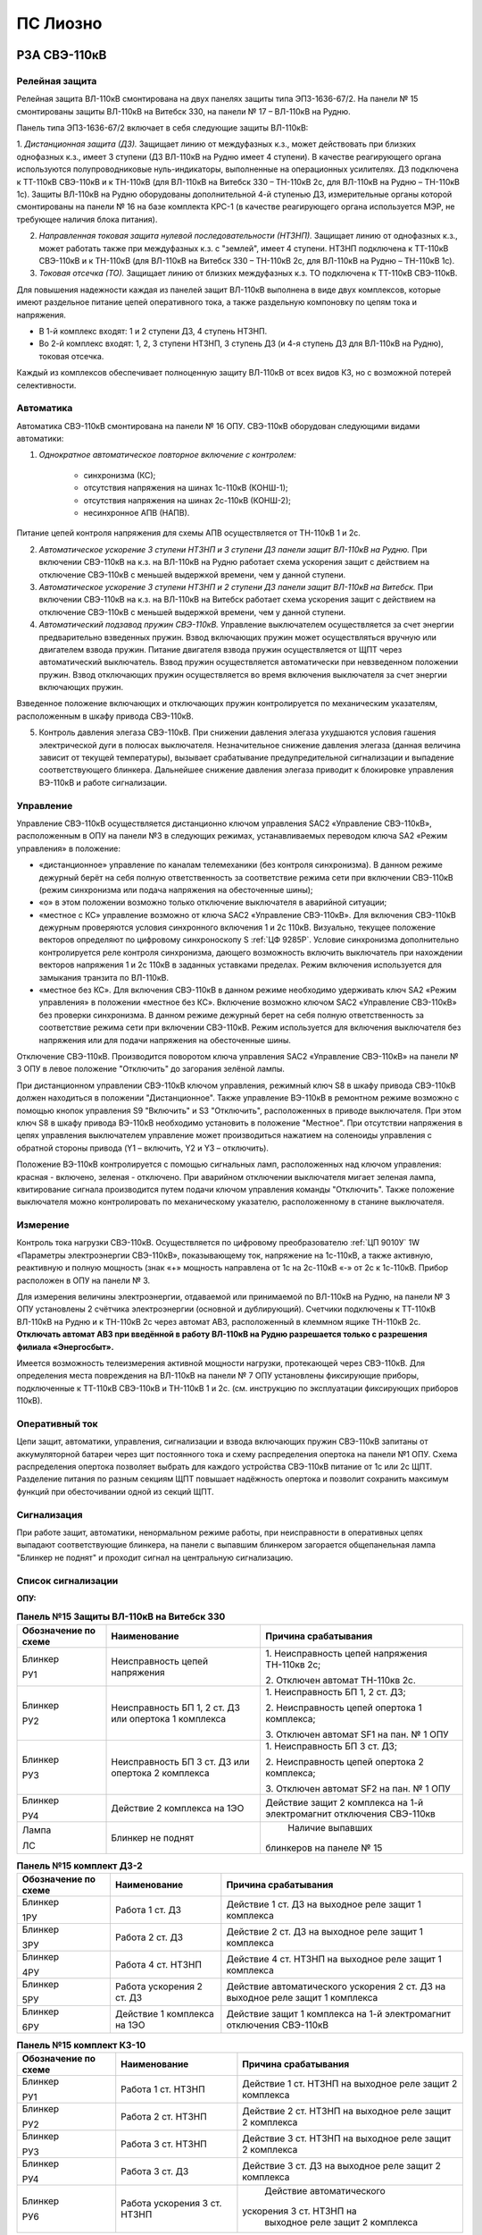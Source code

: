ПС Лиозно
=============

РЗА СВЭ-110кВ
-------------------

Релейная защита 
..................

Релейная защита ВЛ-110кВ смонтирована на двух панелях защиты типа ЭПЗ-1636-67/2. На панели № 15 смонтированы защиты ВЛ-110кВ на Витебск 330, на панели № 17 – ВЛ-110кВ на Рудню.

Панель типа ЭПЗ-1636-67/2 включает в себя следующие защиты ВЛ-110кВ:

1. *Дистанционная защита (ДЗ).* Защищает линию от междуфазных к.з., может действовать при близких однофазных к.з., имеет 3 ступени (ДЗ ВЛ-110кВ на Рудню имеет 4 ступени). В качестве реагирующего органа используются полупроводниковые нуль-индикаторы, выполненные на операционных усилителях. ДЗ подключена к ТТ-110кВ СВЭ-110кВ и к ТН-110кВ (для ВЛ-110кВ на Витебск 330 – ТН-110кВ 2с, для ВЛ-110кВ на Рудню – ТН-110кВ 1с).
Защиты ВЛ-110кВ на Рудню оборудованы дополнительной 4-й ступенью ДЗ, измерительные органы которой смонтированы на панели № 16 на базе комплекта КРС-1 (в качестве реагирующего органа используется МЭР, не требующее наличия блока питания).

2. *Направленная токовая защита нулевой последовательности (НТЗНП).* Защищает линию от однофазных к.з., может работать также при междуфазных к.з. с "землей", имеет 4 ступени. НТЗНП подключена к ТТ-110кВ СВЭ-110кВ и к ТН-110кВ (для ВЛ-110кВ на Витебск 330 – ТН-110кВ 2с, для ВЛ-110кВ на Рудню – ТН-110кВ 1с).

3. *Токовая отсечка (ТО).* Защищает линию от близких междуфазных к.з. ТО подключена к ТТ-110кВ СВЭ-110кВ.

Для повышения надежности каждая из панелей защит ВЛ-110кВ выполнена в виде двух комплексов, которые имеют раздельное питание цепей оперативного тока, а также раздельную компоновку по цепям тока и напряжения.

- В 1-й комплекс входят: 1 и 2 ступени ДЗ, 4 ступень НТЗНП.
- Во 2-й комплекс входят: 1, 2, 3 ступени НТЗНП, 3 ступень ДЗ (и 4-я ступень ДЗ для ВЛ-110кВ на Рудню), токовая отсечка.

Каждый из комплексов обеспечивает полноценную защиту ВЛ-110кВ от всех видов КЗ, но с возможной потерей селективности.


Автоматика 
...............

Автоматика СВЭ-110кВ смонтирована на панели № 16 ОПУ. СВЭ-110кВ оборудован следующими видами автоматики: 

1. *Однократное автоматическое повторное включение с контролем:*

	- синхронизма (КС);

	- отсутствия напряжения на шинах 1с-110кВ (КОНШ-1);

	- отсутствия напряжения на шинах 2с-110кВ (КОНШ-2);

	- несинхронное АПВ (НАПВ).

Питание цепей контроля напряжения для схемы АПВ осуществляется от ТН-110кВ 1 и 2с.

2. *Автоматическое ускорение 3 ступени НТЗНП и 3 ступени ДЗ панели защит ВЛ-110кВ на Рудню.* При включении СВЭ-110кВ на к.з. на ВЛ-110кВ на Рудню работает схема ускорения защит с действием на отключение СВЭ-110кВ с меньшей выдержкой времени, чем у данной ступени.

3. *Автоматическое ускорение 3 ступени НТЗНП и 2 ступени ДЗ панели защит ВЛ-110кВ на Витебск.* При включении СВЭ-110кВ на к.з. на ВЛ-110кВ на Витебск работает схема ускорения защит с действием на отключение СВЭ-110кВ с меньшей выдержкой времени, чем у данной ступени.

4. *Автоматический подзавод пружин СВЭ-110кВ.* Управление выключателем осуществляется за счет энергии предварительно взведенных пружин. Взвод включающих пружин может осуществляться вручную или двигателем взвода пружин. Питание двигателя взвода пружин осуществляется от ЩПТ через автоматический выключатель. Взвод пружин осуществляется автоматически при невзведенном положении пружин. Взвод отключающих пружин осуществляется во время включения выключателя за счет энергии включающих пружин. 

Взведенное положение включающих и отключающих пружин контролируется по механическим указателям, расположенным в шкафу привода СВЭ-110кВ.

5. Контроль давления элегаза СВЭ-110кВ. При снижении давления элегаза ухудшаются условия гашения электрической дуги в полюсах выключателя. Незначительное снижение давления элегаза (данная величина зависит от текущей температуры), вызывает срабатывание предупредительной сигнализации и выпадение соответствующего блинкера. Дальнейшее снижение давления элегаза приводит к блокировке управления ВЭ-110кВ и работе сигнализации.

Управление
...............

Управление СВЭ-110кВ осуществляется дистанционно ключом управления SAC2 «Управление СВЭ-110кВ», расположенным в ОПУ на панели №3 в следующих режимах, устанавливаемых переводом ключа SA2 «Режим управления» в положение:

- «дистанционное» управление по каналам телемеханики (без контроля синхронизма). В данном режиме дежурный берёт на себя полную ответственность за соответствие режима сети при включении СВЭ-110кВ (режим синхронизма или подача напряжения на обесточенные шины);

- «о» в этом положении возможно только отключение выключателя в аварийной ситуации;

- «местное с КС» управление возможно от ключа SAC2 «Управление СВЭ-110кВ». Для включения СВЭ-110кВ дежурным проверяются условия синхронного включения 1 и 2с 110кВ. Визуально, текущее положение векторов определяют по цифровому синхроноскопу S :ref:`ЦФ 9285Р`. Условие синхронизма дополнительно контролируется реле контроля синхронизма, дающего возможность включить выключатель при нахождении векторов напряжения 1 и 2с 110кВ в заданных уставками пределах. Режим включения используется для замыкания транзита по ВЛ-110кВ.

- «местное без КС». Для включения СВЭ-110кВ в данном режиме необходимо удерживать ключ SA2 «Режим управления» в положении «местное без КС». Включение возможно ключом SAC2 «Управление СВЭ-110кВ» без проверки синхронизма. В данном режиме дежурный берет на себя полную ответственность за соответствие режима сети при включении СВЭ-110кВ. Режим используется для включения выключателя без напряжения или для подачи напряжения на обесточенные шины.
 
Отключение СВЭ-110кВ. Производится поворотом ключа управления SAC2 «Управление СВЭ-110кВ» на панели № 3 ОПУ в левое положение "Отключить" до загорания зелёной лампы.

При дистанционном управлении СВЭ-110кВ ключом управления, режимный ключ S8 в шкафу привода СВЭ-110кВ должен находиться в положении "Дистанционное". Также управление ВЭ-110кВ в ремонтном режиме возможно с помощью кнопок управления S9 "Включить" и S3 "Отключить", расположенных в приводе выключателя. При этом ключ S8 в шкафу привода ВЭ-110кВ необходимо установить в положение "Местное". При отсутствии напряжения в цепях управления выключателем управление может производиться нажатием на соленоиды управления с обратной стороны привода (Y1 – включить, Y2 и Y3 – отключить).

Положение ВЭ-110кВ контролируется с помощью сигнальных ламп, расположенных над ключом управления: красная - включено, зеленая - отключено. При аварийном отключении выключателя мигает зеленая лампа, квитирование сигнала производится путем подачи ключом управления команды "Отключить". Также положение выключателя можно контролировать по механическому указателю, расположенному в станине выключателя.


Измерение
...............

Контроль тока нагрузки СВЭ-110кВ. Осуществляется по цифровому преобразователю :ref:`ЦП 9010У` 1W «Параметры электроэнергии CВЭ-110кВ», показывающему ток, напряжение на 1с-110кВ, а также активную, реактивную и полную мощность (знак «+» мощность направлена от 1с на 2с-110кВ «-» от 2с к 1с-110кВ. Прибор расположен в ОПУ на панели № 3. 

Для измерения величины электроэнергии, отдаваемой или принимаемой по ВЛ-110кВ на Рудню, на панели № 3 ОПУ установлены 2 счётчика электроэнергии (основной и дублирующий). Счетчики подключены к ТТ-110кВ ВЛ-110кВ на Рудню и к ТН-110кВ 2с через автомат АВ3, расположенный в клеммном ящике ТН-110кВ 2с. **Отключать автомат АВ3 при введённой в работу ВЛ-110кВ на Рудню разрешается только с разрешения филиала «Энергосбыт».**

Имеется возможность телеизмерения активной мощности нагрузки, протекающей через СВЭ-110кВ.
Для определения места повреждения на ВЛ-110кВ на панели № 7 ОПУ установлены фиксирующие приборы, подключенные к ТТ-110кВ СВЭ-110кВ и ТН-110кВ 1 и 2с. (см. инструкцию по эксплуатации фиксирующих приборов 110кВ).


Оперативный ток
...................

Цепи защит, автоматики, управления, сигнализации и взвода включающих пружин СВЭ-110кВ запитаны от аккумуляторной батареи через щит постоянного тока и схему распределения опертока на панели №1 ОПУ. Схема распределения опертока позволяет выбрать для каждого устройства СВЭ-110кВ питание от 1с или 2с ЩПТ. Разделение питания по разным секциям ЩПТ повышает надёжность опертока и позволит сохранить максимум функций при обесточивании одной из секций ЩПТ.

Сигнализация
...................

При  работе защит, автоматики, ненормальном режиме работы, при неисправности в оперативных цепях выпадают соответствующие блинкера, на панели с выпавшим блинкером загорается общепанельная лампа "Блинкер не поднят" и проходит сигнал на центральную сигнализацию.

Список сигнализации
.....................

**ОПУ:**

.. table:: **Панель №15 Защиты ВЛ-110кВ на Витебск 330**

    +---------------+------------------------+----------------------------+
    | Обозначение   |                        | Причина срабатывания       |
    | по схеме      |   Наименование         |                            |
    |               |                        |                            |
    +===============+========================+============================+
    | Блинкер       | Неисправность цепей    |    1. Неисправность цепей  |
    |               | напряжения             |    напряжения ТН-110кв 2с; |
    | РУ1           |                        |                            |
    |               |                        |    2. Отключен автомат     |
    |               |                        |    ТН-110кв 2с.            |
    +---------------+------------------------+----------------------------+
    | Блинкер       | Неисправность БП 1, 2  |    1. Неисправность БП 1,  |
    |               | ст. ДЗ или опертока 1  |    2 ст. ДЗ;               |
    | РУ2           | комплекса              |                            |
    |               |                        |    2. Неисправность цепей  |
    |               |                        |    опертока 1 комплекса;   |
    |               |                        |                            |
    |               |                        |    3. Отключен автомат SF1 |
    |               |                        |    на пан. № 1 ОПУ         |
    +---------------+------------------------+----------------------------+
    | Блинкер       | Неисправность БП 3 ст. |    1. Неисправность БП 3   |
    |               | ДЗ или опертока 2      |    ст. ДЗ;                 |
    | РУ3           | комплекса              |                            |
    |               |                        |    2. Неисправность цепей  |
    |               |                        |    опертока 2 комплекса;   |
    |               |                        |                            |
    |               |                        |    3. Отключен автомат SF2 |
    |               |                        |    на пан. № 1 ОПУ         |
    +---------------+------------------------+----------------------------+
    | Блинкер       | Действие 2 комплекса   |    Действие защит 2        |
    |               | на 1ЭО                 |    комплекса на 1-й        |
    | РУ4           |                        |    электромагнит           |
    |               |                        |    отключения CВЭ-110кв    |
    +---------------+------------------------+----------------------------+
    | Лампа         | Блинкер не поднят      |    Наличие выпавших        |
    |               |                        |   блинкеров на панеле № 15 |
    | ЛС            |                        |                            |
    +---------------+------------------------+----------------------------+


.. table:: **Панель №15 комплект ДЗ-2**

 +---------------+------------------------+----------------------------+
 | Обозначение   |                        | Причина срабатывания       |
 | по схеме      |     Наименование       |                            |
 |               |                        |                            |
 |               |                        |                            |
 +===============+========================+============================+
 | Блинкер       | Работа 1 ст. ДЗ        |    Действие 1 ст. ДЗ на    |
 |               |                        |    выходное реле защит 1   |
 | 1РУ           |                        |    комплекса               |
 +---------------+------------------------+----------------------------+
 | Блинкер       | Работа 2 ст. ДЗ        |    Действие 2 ст. ДЗ на    |
 |               |                        |    выходное реле защит 1   |
 | 3РУ           |                        |    комплекса               |
 +---------------+------------------------+----------------------------+
 | Блинкер       | Работа 4 ст. НТЗНП     |    Действие 4 ст. НТЗНП на |
 |               |                        |    выходное реле защит 1   |
 | 4РУ           |                        |    комплекса               |
 +---------------+------------------------+----------------------------+
 | Блинкер       | Работа ускорения 2 ст. |    Действие                |
 |               | ДЗ                     |    автоматического         |
 | 5РУ           |                        |    ускорения 2 ст. ДЗ на   |
 |               |                        |    выходное реле защит 1   |
 |               |                        |    комплекса               |
 +---------------+------------------------+----------------------------+
 | Блинкер       | Действие 1 комплекса   |    Действие защит 1        |
 |               | на 1ЭО                 |    комплекса на 1-й        |
 | 6РУ           |                        |    электромагнит           |
 |               |                        |    отключения СВЭ-110кВ    |
 +---------------+------------------------+----------------------------+


.. table:: **Панель №15 комплект КЗ-10**

 +---------------+------------------------+----------------------------+
 | Обозначение   |                        | Причина срабатывания       |
 | по схеме      |     Наименование       |                            |
 |               |                        |                            |
 |               |                        |                            |
 +===============+========================+============================+
 | Блинкер       | Работа 1 ст. НТЗНП     |    Действие 1 ст. НТЗНП на |
 |               |                        |    выходное реле защит 2   |
 | РУ1           |                        |    комплекса               |
 +---------------+------------------------+----------------------------+
 | Блинкер       | Работа 2 ст. НТЗНП     |    Действие 2 ст. НТЗНП на |
 |               |                        |    выходное реле защит 2   |
 | РУ2           |                        |    комплекса               |
 +---------------+------------------------+----------------------------+
 | Блинкер       | Работа 3 ст. НТЗНП     |    Действие 3 ст. НТЗНП на |
 |               |                        |    выходное реле защит 2   |
 | РУ3           |                        |    комплекса               |
 +---------------+------------------------+----------------------------+
 | Блинкер       | Работа 3 ст. ДЗ        |    Действие 3 ст. ДЗ на    |
 |               |                        |    выходное реле защит 2   |
 | РУ4           |                        |    комплекса               |
 +---------------+------------------------+----------------------------+
 | Блинкер       | Работа ускорения 3 ст. |    Действие                |
 |               | НТЗНП                  |    автоматического         |
 | РУ6           |                        |   ускорения 3 ст. НТЗНП на |
 |               |                        |    выходное реле защит 2   |
 |               |                        |    комплекса               |
 +---------------+------------------------+----------------------------+


.. table:: **Панель №15 комплект КЗ-9**

 +---------------+------------------------+----------------------------+
 | Обозначение   |                        | Причина срабатывания       |
 | по схеме      |     Наименование       |                            |
 |               |                        |                            |
 |               |                        |                            |
 +===============+========================+============================+
 | Блинкер       | Токовая отсечка        |    Действие ТО на выходное |
 |               |                        |    реле защит 2 комплекса  |
 | РУ            |                        |                            |
 +---------------+------------------------+----------------------------+


.. table:: **Панель №17 Защиты ВЛ-110кВ на Рудню**

    +---------------+------------------------+----------------------------+
    | Обозначение   |                        | Причина срабатывания       |
    | по схеме      |   Наименование         |                            |
    |               |                        |                            |
    +===============+========================+============================+
    | Блинкер       | Неисправность цепей    |    1. Неисправность цепей  |
    |               | напряжения             |    напряжения ТН-110кв 1с; |
    | РУ1           |                        |                            |
    |               |                        |    2. Отключен автомат     |
    |               |                        |    ТН-110кв 1с.            |
    +---------------+------------------------+----------------------------+
    | Блинкер       | Неисправность БП 1, 2  |    1. Неисправность БП 1,  |
    |               | ст. ДЗ или опертока 1  |    2 ст. ДЗ;               |
    | РУ2           | комплекса              |                            |
    |               |                        |    2. Неисправность цепей  |
    |               |                        |    опертока 1 комплекса;   |
    |               |                        |                            |
    |               |                        |    3. Отключен автомат SF3 |
    |               |                        |    на пан. № 1 ОПУ         |
    +---------------+------------------------+----------------------------+
    | Блинкер       | Неисправность БП 3 ст. |    1. Неисправность БП 3   |
    |               | ДЗ или опертока 2      |    ст. ДЗ;                 |
    | РУ3           | комплекса              |                            |
    |               |                        |    2. Неисправность цепей  |
    |               |                        |    опертока 2 комплекса;   |
    |               |                        |                            |
    |               |                        |    3. Отключен автомат SF4 |
    |               |                        |    на пан. № 1 ОПУ         |
    +---------------+------------------------+----------------------------+
    | Блинкер       | Действие 2 комплекса   |    Действие защит 2        |
    |               | на 1ЭО                 |    комплекса на 1-й        |
    | РУ4           |                        |    электромагнит           |
    |               |                        |    отключения CВЭ-110кв    |
    +---------------+------------------------+----------------------------+
    | Блинкер       | Работа 4 ст. ДЗ        |    Действие 4 ст. ДЗ на    |
    |               | на 1ЭО                 |    выходное реле защит 2   |
    | РУ5           |                        |    комплекса               |
    +---------------+------------------------+----------------------------+
    | Лампа         | Блинкер не поднят      |    Наличие выпавших        |
    |               |                        |   блинкеров на панеле № 17 |
    | ЛС            |                        |                            |
    +---------------+------------------------+----------------------------+


.. table:: **Панель №17 комплект ДЗ-2**

 +---------------+------------------------+----------------------------+
 | Обозначение   |                        | Причина срабатывания       |
 | по схеме      |     Наименование       |                            |
 |               |                        |                            |
 |               |                        |                            |
 +===============+========================+============================+
 | Блинкер       | Работа 1 ст. ДЗ        |    Действие 1 ст. ДЗ на    |
 |               |                        |    выходное реле защит 1   |
 | 1РУ           |                        |    комплекса               |
 +---------------+------------------------+----------------------------+
 | Блинкер       | Работа 2 ст. ДЗ        |    Действие 2 ст. ДЗ на    |
 |               |                        |    выходное реле защит 1   |
 | 3РУ           |                        |    комплекса               |
 +---------------+------------------------+----------------------------+
 | Блинкер       | Работа 4 ст. НТЗНП     |    Действие 4 ст. НТЗНП на |
 |               |                        |    выходное реле защит 1   |
 | 4РУ           |                        |    комплекса               |
 +---------------+------------------------+----------------------------+
 | Блинкер       | Действие 1 комплекса   |    Действие защит 1        |
 |               | на 1ЭО                 |    комплекса на 1-й        |
 | 6РУ           |                        |    электромагнит           |
 |               |                        |    отключения СВЭ-110кВ    |
 +---------------+------------------------+----------------------------+


.. table:: **Панель №17 комплект КЗ-10**

 +---------------+------------------------+----------------------------+
 | Обозначение   |                        | Причина срабатывания       |
 | по схеме      |     Наименование       |                            |
 |               |                        |                            |
 |               |                        |                            |
 +===============+========================+============================+
 | Блинкер       | Работа 1 ст. НТЗНП     |    Действие 1 ст. НТЗНП на |
 |               |                        |    выходное реле защит 2   |
 | РУ1           |                        |    комплекса               |
 +---------------+------------------------+----------------------------+
 | Блинкер       | Работа 2 ст. НТЗНП     |    Действие 2 ст. НТЗНП на |
 |               |                        |    выходное реле защит 2   |
 | РУ2           |                        |    комплекса               |
 +---------------+------------------------+----------------------------+
 | Блинкер       | Работа 3 ст. НТЗНП     |    Действие 3 ст. НТЗНП на |
 |               |                        |    выходное реле защит 2   |
 | РУ3           |                        |    комплекса               |
 +---------------+------------------------+----------------------------+
 | Блинкер       | Работа 3 ст. ДЗ        |    Действие 3 ст. ДЗ на    |
 |               |                        |    выходное реле защит 2   |
 | РУ4           |                        |    комплекса               |
 +---------------+------------------------+----------------------------+
 | Блинкер       | Работа ускорения 3 ст. |    Действие                |
 |               | НТЗНП                  |    автоматического         |
 | РУ6           |                        |   ускорения 3 ст. НТЗНП на |
 |               |                        |    выходное реле защит 2   |
 |               |                        |    комплекса               |
 +---------------+------------------------+----------------------------+


.. table:: **Панель №17 комплект КЗ-9**

 +---------------+------------------------+----------------------------+
 | Обозначение   |                        | Причина срабатывания       |
 | по схеме      |     Наименование       |                            |
 +===============+========================+============================+
 | Блинкер       | Токовая отсечка        |    Действие ТО на выходное |
 |               |                        |    реле защит 2 комплекса  |
 | РУ            |                        |                            |
 +---------------+------------------------+----------------------------+


.. table:: **Панель №16**

 +---------------+------------------------+----------------------------+
 | Обозначение   |                        | Причина срабатывания       |
 | по схеме      |     Наименование       |                            |
 +===============+========================+============================+
 | Блинкер       | Неисправность цепи 1ЭО |    1. отключен автомат SF5 |
 |               |                        |    на пан. № 1 ОПУ;        |
 | РУ1           |                        |                            |
 |               |                        |    2. неисправность цепи   |
 |               |                        |    отключения 1ЭО (при     |
 |               |                        |    включенном СВЭ)         |
 |               |                        |                            |
 |               |                        |    3. неисправность цепи   |
 |               |                        |    включения (при          |
 |               |                        |    отключенном СВЭ)        |
 +---------------+------------------------+----------------------------+
 | Блинкер       | Неисправность цепи     |    1. обрыв цепи 2-го      |
 |               | 2ЭО                    |    электромагнита          |
 | РУ2           |                        |    отключения СВЭ-110кВ;   |
 |               |                        |                            |
 |               |                        |    2. отключён автомат SF6 |
 |               |                        |    на пан. № 1 ОПУ;        |
 |               |                        |                            |
 |               |                        |    3. отключён автомат SF5 |
 |               |                        |    на пан. № 1 ОПУ   (при  |
 |               |                        |    отключенном CВЭ-110кВ)  |
 +---------------+------------------------+----------------------------+
 | Блинкер       | Снижение давления      |    Срабатывание датчика    |
 |               | элегаза (на сигнал)    |    давления элегаза на     |
 | РУ3           |                        |    сигнализацию            |
 +---------------+------------------------+----------------------------+
 | Блинкер       | Снижение давления      |    1. срабатывание датчика |
 |               | элегаза с блокировкой  |    давления элегаза на     |
 | РУ4           | управления             |    блокировку управления;  |
 |               |                        |                            |
 |               |                        |    2. отключён автомат SF5 |
 |               |                        |    на пан. № 1 ОПУ         |
 +---------------+------------------------+----------------------------+
 | Блинкер       | Пружины не             |                            |
 |               | взведены               |    Пружины СВЭ-110кВ не    |
 | РУ5           |                        |    взведены                |
 +---------------+------------------------+----------------------------+


.. table:: **Панель №16 комплект РПВ-258**

 +---------------+------------------------+----------------------------+
 | Обозначение   |                        | Причина срабатывания       |
 | по схеме      |     Наименование       |                            |
 +===============+========================+============================+
 | Блинкер       | Работа АПВ 1 крата     |    Включение СВЭ-110кВ по  |
 |               |                        |    цепям АПВ 1 крата       |
 | 1РУ           |                        |                            |
 +---------------+------------------------+----------------------------+
 | Блинкер       | Работа АПВ 2 крата     |    Включение СВЭ-110кВ по  |
 |               |                        |    цепям АПВ 2 крата       |
 | 2РУ           |                        |                            |
 +---------------+------------------------+----------------------------+

.. table:: **Панель №5**

 +---------------+------------------------+----------------------------+
 | Обозначение   |                        | Причина срабатывания       |
 | по схеме      |     Наименование       |                            |
 +===============+========================+============================+
 | Индикатор     | Блинкер не поднят      |    Наличие выпавших        |
 |               |                        |    блинкеров на панели №   |
 | Д21           |                        |    15                      |
 +---------------+------------------------+----------------------------+
 | Индикатор     | Блинкер не поднят      |    Наличие выпавших        |
 |               |                        |    блинкеров на панели №   |
 | Д22           |                        |    17                      |
 +---------------+------------------------+----------------------------+



Список переключающих устройств
.................................

**ОПУ:** 

.. list-table:: **Панель №15 Защиты ВЛ-110кВ на Витебск 330**
   :class: longtable
   :widths: 10 30 25
   :header-rows: 1

   * - Переключатель
     - Наименование
     - Положения
   * - Накладка Н2
     - Ускорение 2 ст. ДЗ
     - Влево - «Выведено», **Вправо - «Введено»**
   * - Накладка Н3
     - 4 ступень НТЗНП
     - Влево - «Выведено», **Вправо - «Введено»**
   * - Накладка Н4
     - Выходные реле 1 комплекса
     - Влево - «Выведено», **Вправо - «Введено»**
   * - Накладка Н5
     - 3 ступень НТЗНП
     - Влево - «Выведено», **Вправо - «Введено»**
   * - Накладка Н6
     - Действие 2 комплекса на 1ЭО
     - Влево - «Выведено», **Вправо - «Введено»**
   * - Накладка Н7
     - Действие 1 комплекса на 2ЭО
     - Влево - «Выведено», **Вправо - «Введено»**
   * - Накладка Н8
     - 3 ступень ДЗ
     - Влево - «Выведено», **Вправо - «Введено»**
   * - Накладка Н9
     - Токовая отсечка
     - **Влево - «Выведено»**, Вправо - «Введено»
   * - Накладка Н10
     - 1, 2, 3, ст. НТЗНП, ускорение 3ст. НТЗНП
     - Влево - «Выведено», **Вправо - «Введено»**
   * - Накладка Н11
     - Ускорение защит
     - Влево - «Выведено», **Вправо - «Введено»**
   * - Накладка Н12
     - Действие 1 комплекса на 1ЭО
     - Влево - «Выведено», **Вправо - «Введено»**
   * - Накладка Н13
     - Действие 2 комплекса на 2ЭО
     - Влево - «Выведено», **Вправо - «Введено»**
   * - Блок БИ1
     - Токовые цепи 1 комплекса
     - Снят - «Выведено», **Вставлен - «Введено»**
   * - Блок БИ2
     - Токовые цепи и цепи напряжения 1 комплекса
     - Снят - «Выведено», **Вставлен - «Введено»**
   * - Блок БИ3
     - Токовые цепи 2 комплекса
     - Снят - «Выведено», **Вставлен - «Введено»**
   * - Блок БИ4
     - Токовые цепи и цепи напряжения 2 комплекса
     - Снят - «Выведено», **Вставлен - «Введено»**
   * - Блок БИ5
     - Цепи напряжения и опертока 1 комплекса
     - Снят - «Выведено», **Вставлен - «Введено»**
   * - Блок БИ6
     - Цепи напряжения и опертока 2 комплекса
     - Снят - «Выведено», **Вставлен - «Введено»**


.. list-table:: **Панель №17 Защиты ВЛ-110кВ на Рудню**
   :class: longtable
   :widths: 10 30 25
   :header-rows: 1

   * - Переключатель
     - Наименование
     - Положения
   * - Накладка Н3
     - 4 ступень НТЗНП
     - Влево - «Выведено», **Вправо - «Введено»**
   * - Накладка Н4
     - Выходные реле 1 комплекса
     - Влево - «Выведено», **Вправо - «Введено»**
   * - Накладка Н5
     - 3 ступень НТЗНП
     - Влево - «Выведено», **Вправо - «Введено»**
   * - Накладка Н6
     - Действие 2 комплекса на 1ЭО
     - Влево - «Выведено», **Вправо - «Введено»**
   * - Накладка Н7
     - Действие 1 комплекса на 2ЭО
     - Влево - «Выведено», **Вправо - «Введено»**
   * - Накладка Н8
     - 3 ступень ДЗ
     - Влево - «Выведено», **Вправо - «Введено»**
   * - Накладка Н9
     - 4 ступень ДЗ
     - Влево - «Выведено», **Вправо - «Введено»**
   * - Накладка Н10
     - 1, 2, 3, ст. НТЗНП, ускорение 3ст. НТЗНП
     - Влево - «Выведено», **Вправо - «Введено»**
   * - Накладка Н11
     - Ускорение защит
     - Влево - «Выведено», **Вправо - «Введено»**
   * - Накладка Н12
     - Действие 1 комплекса на 1ЭО
     - Влево - «Выведено», **Вправо - «Введено»**
   * - Накладка Н13
     - Действие 2 комплекса на 2ЭО
     - Влево - «Выведено», **Вправо - «Введено»**
   * - Блок БИ1
     - Токовые цепи 1 комплекса
     - Снят - «Выведено», **Вставлен - «Введено»**
   * - Блок БИ2
     - Токовые цепи и цепи напряжения 1 комплекса
     - Снят - «Выведено», **Вставлен - «Введено»**
   * - Блок БИ3
     - Токовые цепи 2 комплекса
     - Снят - «Выведено», **Вставлен - «Введено»**
   * - Блок БИ4
     - Токовые цепи и цепи напряжения 2 комплекса
     - Снят - «Выведено», **Вставлен - «Введено»**
   * - Блок БИ5
     - Цепи напряжения и опертока 1 комплекса
     - Снят - «Выведено», **Вставлен - «Введено»**
   * - Блок БИ6
     - Цепи напряжения и опертока 2 комплекса
     - Снят - «Выведено», **Вставлен - «Введено»**


.. list-table:: **Панель №16 Автоматика СВЭ-110кВ**
   :class: longtable
   :widths: 10 15 35
   :header-rows: 1

   * - Переключатель
     - Наименование
     - Положения
   * - Накладка Н
     - АПВ
     - Влево - «Выведено», **Вправо - «Введено»**
   * - Накладка 1Н
     - НАПВ
     - **Влево - «Выведено»**, Вправо - «Введено»
   * - Накладка 2Н
     - АПВ КОНШ-1
     - Влево - «Выведено», **Вправо - «Введено»**
   * - Накладка 3Н
     - АПВ КОНШ-2
     - **Влево - «Выведено»**, Вправо - «Введено»
   * - Накладка 4Н
     - Запрет АПВ 2 крата
     - **Влево - «Выведено»**, Вправо - «Введено»


**ОРУ-110кВ:**

.. list-table:: **Шкаф привода СВЭ-110кВ**
   :class: longtable
   :widths: 10 15 30
   :header-rows: 1

   * - Переключатель
     - Наименование
     - Положения
   * - Ключ S8
     - Режим управления
     - Влево 45\ :sup:`о` - «Местное», **Вправо 45\ :sup:`о` - «Дистанционное»**


Список коммутационной аппаратуры
...................................

**ОПУ:** 

.. list-table:: **Панель №1**
   :class: longtable
   :widths: 10 35 10 25
   :header-rows: 1

   * - Обозначение по схеме
     - Наименование
     - Нормальное положение
     - Назначение
   * - Автомат SF1
     - 1 комплекс защит ВЛ-110кВ на Витебск 330
     - **Включен**
     - Питание и защита цепей 1 комплекса защит ВЛ-110кВ на Витебск 330
   * - Автомат SF2
     - 2 комплекс защит ВЛ-110кВ на Витебск 330
     - **Включен**
     - Питание и защита цепей 2 комплекса защит ВЛ-110кВ на Витебск 330
   * - Автомат SF3
     - 1 комплекс защит ВЛ-110кВ на Рудню
     - **Включен**
     - Питание и защита цепей 1 комплекса защит ВЛ-110кВ на Рудню
   * - Автомат SF4
     - 2 комплекс защит ВЛ-110кВ на Рудню
     - **Включен**
     - Питание и защита цепей 2 комплекса защит ВЛ-110кВ на Рудню
   * - Автомат SF5
     - Управление СВЭ-110кВ
     - **Включен**
     - Питание и защита цепей автоматики и управления СВЭ-110кВ
   * - Автомат SF6
     - 2ЭО СВЭ-110кВ
     - **Включен**
     - Питание и защита цепей 2 электромагнита отключения СВЭ-110кВ
   * - Автомат SF7
     - Подзавод пружин СВЭ-110кВ
     - **Включен**
     - Питание и защита цепей взвода пружин СВЭ-110кВ


.. list-table:: **Панель №1**
   :class: longtable
   :widths: 10 15 30
   :header-rows: 1

   * - Переключатель
     - Наименование
     - Положения
   * - Ключ SA1
     - Выбор питания SF1
     - **Влево 45\ :sup:`о` - «от 1с ЩПТ»**, Вправо 45\ :sup:`о` - «от 2с ЩПТ»
   * - Ключ SA2
     - Выбор питания SF2
     - Влево 45\ :sup:`о` - «от 1с ЩПТ», **Вправо 45\ :sup:`о` - «от 2с ЩПТ»**
   * - Ключ SA3
     - Выбор питания SF3
     - **Влево 45\ :sup:`о` - «от 1с ЩПТ»**, Вправо 45\ :sup:`о` - «от 2с ЩПТ»
   * - Ключ SA4
     - Выбор питания SF4
     - Влево 45\ :sup:`о` - «от 1с ЩПТ», **Вправо 45\ :sup:`о` - «от 2с ЩПТ»**
   * - Ключ SA5
     - Выбор питания SF5
     - **Влево 45\ :sup:`о` - «от 1с ЩПТ»**, Вправо 45\ :sup:`о` - «от 2с ЩПТ»
   * - Ключ SA6
     - Выбор питания SF6
     - Влево 45\ :sup:`о` - «от 1с ЩПТ», **Вправо 45\ :sup:`о` - «от 2с ЩПТ»**
   * - Ключ SA7
     - Выбор питания SF7
     - **Влево 45\ :sup:`о` - «от 1с ЩПТ»**, Вправо 45\ :sup:`о` - «от 2с ЩПТ»


Указания оперативному персоналу
-----------------------------------

1. Эксплуатация РЗА должна вестись в соответствии с «Инструкцией по обслуживанию оперативным персоналом устройств релейной защиты, электроавтоматики и вторичной коммутации» СТП 09110.35.520-07 и в соответствии с «Инструкцией по эксплуатации устройств релейной защиты, электроавтоматики и вторичной коммутации» СТП 09110.35.521-07.

2. Все устройства должны быть введены в работу в соответствии с таблицей уставок.

3. Для вывода из работы защит ВЛ-110кВ достаточно отключить автоматы опертока защит соответствующей линии.

4. При срабатывании сигнализации о неисправности цепей электромагнита отключения (1-го или 2-го) СВЭ-110кВ разрешается оставлять оборудование в работе, так как обеспечивается отключение СВЭ-110кВ при работе защит исправным электромагнитом отключения. При неисправности цепей обоих электромагнитов управления необходимо СВЭ-110кВ вывести из работы.

5. При поступлении сигнала понижения давления элегаза необходимо: проверить по манометру, установленному в приводе выключателя, давление элегаза, доложить диспетчеру ОДС и сообщить персоналу СПС и СРЗАИ.

6. При неисправности цепей напряжения ТН-110кВ 1с необходимо во избежание ложной работы защит вывести из работы 1, 2, 3, 4 ст. ДЗ путем перевода накладок на панели № 17 ОПУ Н4, Н8, Н9 в положение "Выведено", после чего приступить к отысканию и устранению повреждения в цепях напряжения согласно СТП 09110.35.520-07. Перевод питания цепей напряжения на резервный ТН-110кВ, при необходимости, производить согласно указаниям инструкции по эксплуатации вторичных цепей ТН-110кВ.

7. При неисправности цепей напряжения ТН-110кВ 2с необходимо во избежание ложной работы защит вывести из работы 1, 2, 3 ст. ДЗ путем перевода накладок на панели № 15 ОПУ Н4, Н8 в положение "Выведено", после чего приступить к отысканию и устранению повреждения в цепях напряжения согласно СТП 09110.35.520-07. Перевод питания цепей напряжения на резервный ТН-110кВ, при необходимости, производить согласно указаниям инструкции по эксплуатации вторичных цепей ТН-110кВ.

8. При неисправности блока питания нульиндикаторов дистанционной защиты необходимо проверить положение автоматов оперативного тока защит на панели № 1 ОПУ и если они отключены – повторно включить. Если автоматы повторно отключаются от защиты иметь ввиду, что ДЗ в данном случае неработоспособна и СВЭ-110кВ необходимо выводить из работы.

9. Иметь ввиду, что при неисправности цепей напряжения ТН-110кВ возможна ложная работа АПВ или отказ в работе АПВ.

10. В случае работы сигнализации оперативному персоналу необходимо:

- осмотреть панели защит и автоматики, определить характер и место повреждения;

- переписать выпавшие блинкера, показания устройств ОМП и сообщить данные диспетчеру ОДС;

- поднимать выпавшие блинкера можно только после анализа и выяснения причин случившегося.

11. Периодически выполнять осмотр устройств РЗА и сигнализации. Обо всех замечаниях, неисправностях в работе устройств немедленно сообщать диспетчеру ОДС и СРЗАИ.





